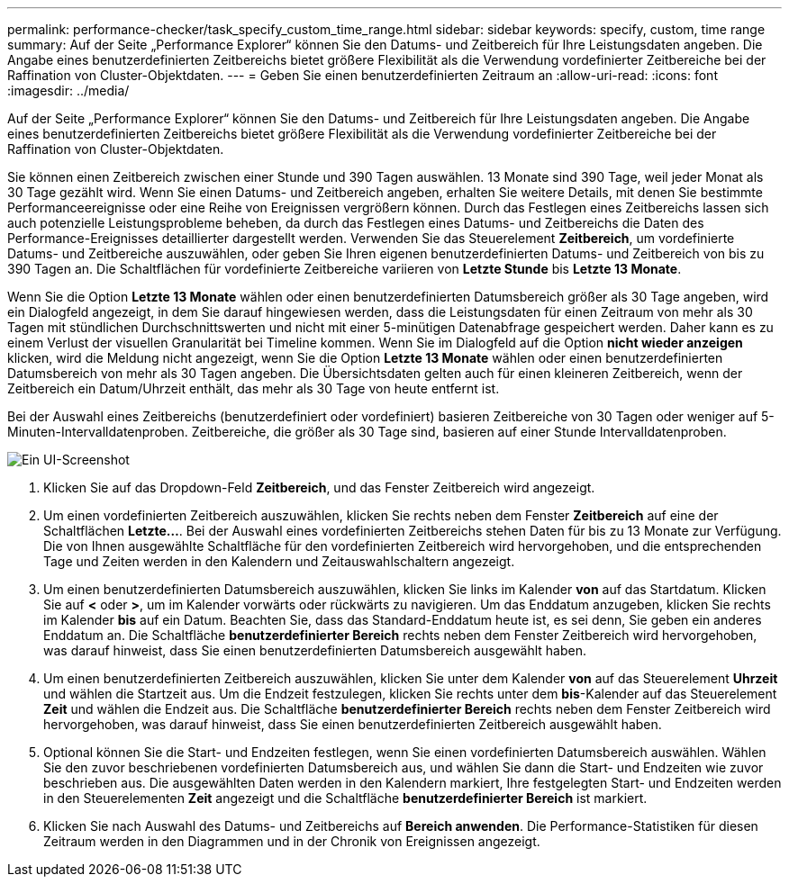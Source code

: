 ---
permalink: performance-checker/task_specify_custom_time_range.html 
sidebar: sidebar 
keywords: specify, custom, time range 
summary: Auf der Seite „Performance Explorer“ können Sie den Datums- und Zeitbereich für Ihre Leistungsdaten angeben. Die Angabe eines benutzerdefinierten Zeitbereichs bietet größere Flexibilität als die Verwendung vordefinierter Zeitbereiche bei der Raffination von Cluster-Objektdaten. 
---
= Geben Sie einen benutzerdefinierten Zeitraum an
:allow-uri-read: 
:icons: font
:imagesdir: ../media/


[role="lead"]
Auf der Seite „Performance Explorer“ können Sie den Datums- und Zeitbereich für Ihre Leistungsdaten angeben. Die Angabe eines benutzerdefinierten Zeitbereichs bietet größere Flexibilität als die Verwendung vordefinierter Zeitbereiche bei der Raffination von Cluster-Objektdaten.

Sie können einen Zeitbereich zwischen einer Stunde und 390 Tagen auswählen. 13 Monate sind 390 Tage, weil jeder Monat als 30 Tage gezählt wird. Wenn Sie einen Datums- und Zeitbereich angeben, erhalten Sie weitere Details, mit denen Sie bestimmte Performanceereignisse oder eine Reihe von Ereignissen vergrößern können. Durch das Festlegen eines Zeitbereichs lassen sich auch potenzielle Leistungsprobleme beheben, da durch das Festlegen eines Datums- und Zeitbereichs die Daten des Performance-Ereignisses detaillierter dargestellt werden. Verwenden Sie das Steuerelement *Zeitbereich*, um vordefinierte Datums- und Zeitbereiche auszuwählen, oder geben Sie Ihren eigenen benutzerdefinierten Datums- und Zeitbereich von bis zu 390 Tagen an. Die Schaltflächen für vordefinierte Zeitbereiche variieren von *Letzte Stunde* bis *Letzte 13 Monate*.

Wenn Sie die Option *Letzte 13 Monate* wählen oder einen benutzerdefinierten Datumsbereich größer als 30 Tage angeben, wird ein Dialogfeld angezeigt, in dem Sie darauf hingewiesen werden, dass die Leistungsdaten für einen Zeitraum von mehr als 30 Tagen mit stündlichen Durchschnittswerten und nicht mit einer 5-minütigen Datenabfrage gespeichert werden. Daher kann es zu einem Verlust der visuellen Granularität bei Timeline kommen. Wenn Sie im Dialogfeld auf die Option *nicht wieder anzeigen* klicken, wird die Meldung nicht angezeigt, wenn Sie die Option *Letzte 13 Monate* wählen oder einen benutzerdefinierten Datumsbereich von mehr als 30 Tagen angeben. Die Übersichtsdaten gelten auch für einen kleineren Zeitbereich, wenn der Zeitbereich ein Datum/Uhrzeit enthält, das mehr als 30 Tage von heute entfernt ist.

Bei der Auswahl eines Zeitbereichs (benutzerdefiniert oder vordefiniert) basieren Zeitbereiche von 30 Tagen oder weniger auf 5-Minuten-Intervalldatenproben. Zeitbereiche, die größer als 30 Tage sind, basieren auf einer Stunde Intervalldatenproben.

image::../media/time_range_selector.gif[Ein UI-Screenshot, der das Zeitbereichfenster anzeigt.]

. Klicken Sie auf das Dropdown-Feld *Zeitbereich*, und das Fenster Zeitbereich wird angezeigt.
. Um einen vordefinierten Zeitbereich auszuwählen, klicken Sie rechts neben dem Fenster *Zeitbereich* auf eine der Schaltflächen *Letzte...*. Bei der Auswahl eines vordefinierten Zeitbereichs stehen Daten für bis zu 13 Monate zur Verfügung. Die von Ihnen ausgewählte Schaltfläche für den vordefinierten Zeitbereich wird hervorgehoben, und die entsprechenden Tage und Zeiten werden in den Kalendern und Zeitauswahlschaltern angezeigt.
. Um einen benutzerdefinierten Datumsbereich auszuwählen, klicken Sie links im Kalender *von* auf das Startdatum. Klicken Sie auf *<* oder *>*, um im Kalender vorwärts oder rückwärts zu navigieren. Um das Enddatum anzugeben, klicken Sie rechts im Kalender *bis* auf ein Datum. Beachten Sie, dass das Standard-Enddatum heute ist, es sei denn, Sie geben ein anderes Enddatum an. Die Schaltfläche *benutzerdefinierter Bereich* rechts neben dem Fenster Zeitbereich wird hervorgehoben, was darauf hinweist, dass Sie einen benutzerdefinierten Datumsbereich ausgewählt haben.
. Um einen benutzerdefinierten Zeitbereich auszuwählen, klicken Sie unter dem Kalender *von* auf das Steuerelement *Uhrzeit* und wählen die Startzeit aus. Um die Endzeit festzulegen, klicken Sie rechts unter dem *bis*-Kalender auf das Steuerelement *Zeit* und wählen die Endzeit aus. Die Schaltfläche *benutzerdefinierter Bereich* rechts neben dem Fenster Zeitbereich wird hervorgehoben, was darauf hinweist, dass Sie einen benutzerdefinierten Zeitbereich ausgewählt haben.
. Optional können Sie die Start- und Endzeiten festlegen, wenn Sie einen vordefinierten Datumsbereich auswählen. Wählen Sie den zuvor beschriebenen vordefinierten Datumsbereich aus, und wählen Sie dann die Start- und Endzeiten wie zuvor beschrieben aus. Die ausgewählten Daten werden in den Kalendern markiert, Ihre festgelegten Start- und Endzeiten werden in den Steuerelementen *Zeit* angezeigt und die Schaltfläche *benutzerdefinierter Bereich* ist markiert.
. Klicken Sie nach Auswahl des Datums- und Zeitbereichs auf *Bereich anwenden*. Die Performance-Statistiken für diesen Zeitraum werden in den Diagrammen und in der Chronik von Ereignissen angezeigt.

